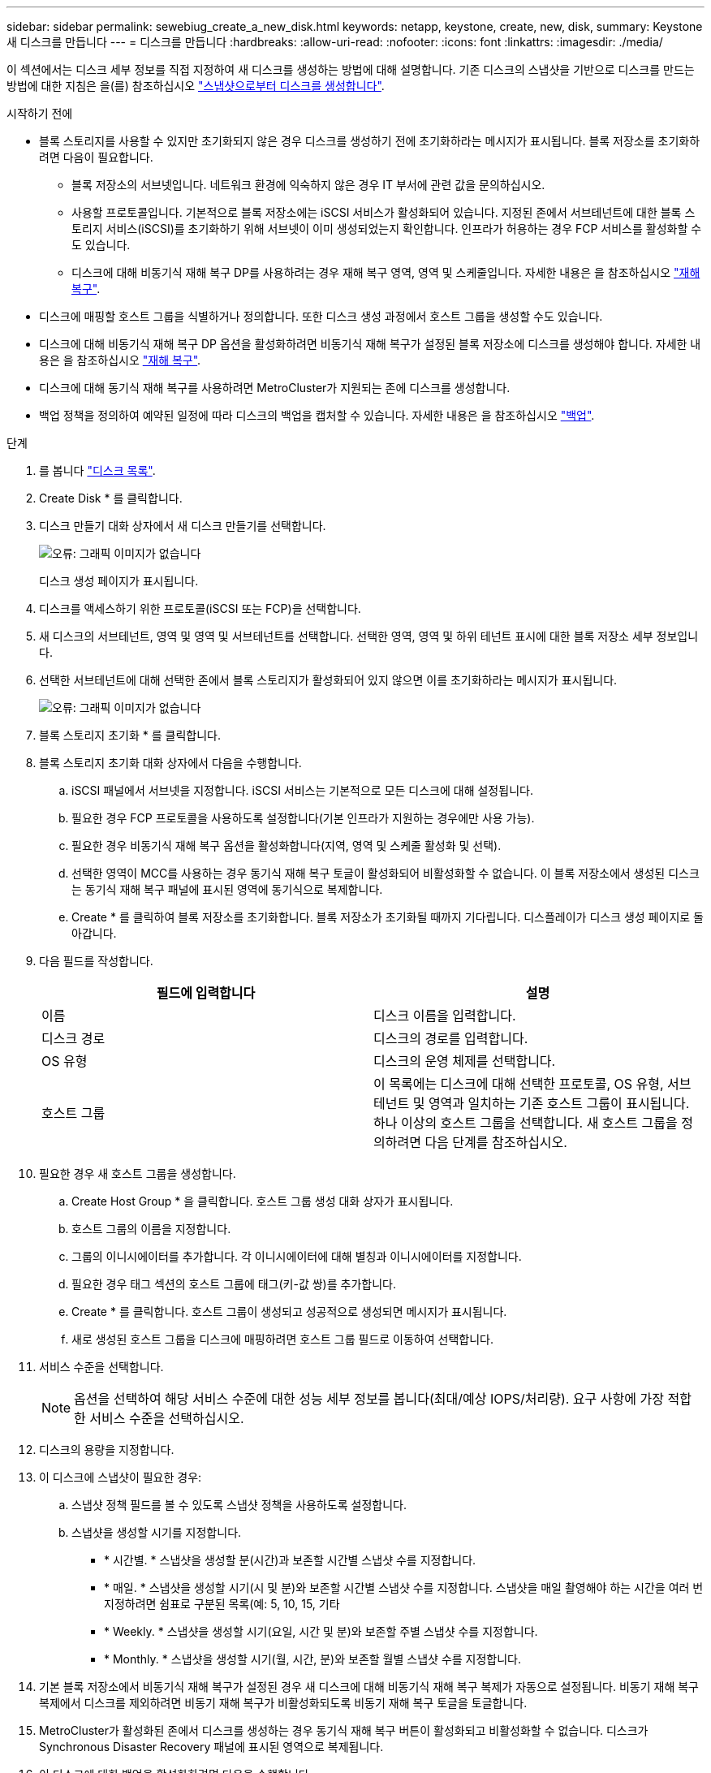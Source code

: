 ---
sidebar: sidebar 
permalink: sewebiug_create_a_new_disk.html 
keywords: netapp, keystone, create, new, disk, 
summary: Keystone 새 디스크를 만듭니다 
---
= 디스크를 만듭니다
:hardbreaks:
:allow-uri-read: 
:nofooter: 
:icons: font
:linkattrs: 
:imagesdir: ./media/


[role="lead"]
이 섹션에서는 디스크 세부 정보를 직접 지정하여 새 디스크를 생성하는 방법에 대해 설명합니다. 기존 디스크의 스냅샷을 기반으로 디스크를 만드는 방법에 대한 지침은 을(를) 참조하십시오 link:sewebiug_create_a_disk_from_a_snapshot.html#create-a-disk-from-a-snapshot["스냅샷으로부터 디스크를 생성합니다"].

.시작하기 전에
* 블록 스토리지를 사용할 수 있지만 초기화되지 않은 경우 디스크를 생성하기 전에 초기화하라는 메시지가 표시됩니다. 블록 저장소를 초기화하려면 다음이 필요합니다.
+
** 블록 저장소의 서브넷입니다. 네트워크 환경에 익숙하지 않은 경우 IT 부서에 관련 값을 문의하십시오.
** 사용할 프로토콜입니다. 기본적으로 블록 저장소에는 iSCSI 서비스가 활성화되어 있습니다. 지정된 존에서 서브테넌트에 대한 블록 스토리지 서비스(iSCSI)를 초기화하기 위해 서브넷이 이미 생성되었는지 확인합니다. 인프라가 허용하는 경우 FCP 서비스를 활성화할 수도 있습니다.
** 디스크에 대해 비동기식 재해 복구 DP를 사용하려는 경우 재해 복구 영역, 영역 및 스케줄입니다. 자세한 내용은 을 참조하십시오 link:sewebiug_billing_accounts,_subscriptions,_services,_and_performance.html#disaster-recovery["재해 복구"].


* 디스크에 매핑할 호스트 그룹을 식별하거나 정의합니다. 또한 디스크 생성 과정에서 호스트 그룹을 생성할 수도 있습니다.
* 디스크에 대해 비동기식 재해 복구 DP 옵션을 활성화하려면 비동기식 재해 복구가 설정된 블록 저장소에 디스크를 생성해야 합니다. 자세한 내용은 을 참조하십시오 link:sewebiug_billing_accounts,_subscriptions,_services,_and_performance.html#disaster-recovery["재해 복구"].
* 디스크에 대해 동기식 재해 복구를 사용하려면 MetroCluster가 지원되는 존에 디스크를 생성합니다.
* 백업 정책을 정의하여 예약된 일정에 따라 디스크의 백업을 캡처할 수 있습니다. 자세한 내용은 을 참조하십시오 link:sewebiug_billing_accounts,_subscriptions,_services,_and_performance.html#backups["백업"].


.단계
. 를 봅니다 link:sewebiug_view_disks.html#view-disks["디스크 목록"].
. Create Disk * 를 클릭합니다.
. 디스크 만들기 대화 상자에서 새 디스크 만들기를 선택합니다.
+
image:sewebiug_image26.png["오류: 그래픽 이미지가 없습니다"]

+
디스크 생성 페이지가 표시됩니다.

. 디스크를 액세스하기 위한 프로토콜(iSCSI 또는 FCP)을 선택합니다.
. 새 디스크의 서브테넌트, 영역 및 영역 및 서브테넌트를 선택합니다. 선택한 영역, 영역 및 하위 테넌트 표시에 대한 블록 저장소 세부 정보입니다.
. 선택한 서브테넌트에 대해 선택한 존에서 블록 스토리지가 활성화되어 있지 않으면 이를 초기화하라는 메시지가 표시됩니다.
+
image:sewebiug_image27.png["오류: 그래픽 이미지가 없습니다"]

. 블록 스토리지 초기화 * 를 클릭합니다.
. 블록 스토리지 초기화 대화 상자에서 다음을 수행합니다.
+
.. iSCSI 패널에서 서브넷을 지정합니다. iSCSI 서비스는 기본적으로 모든 디스크에 대해 설정됩니다.
.. 필요한 경우 FCP 프로토콜을 사용하도록 설정합니다(기본 인프라가 지원하는 경우에만 사용 가능).
.. 필요한 경우 비동기식 재해 복구 옵션을 활성화합니다(지역, 영역 및 스케줄 활성화 및 선택).
.. 선택한 영역이 MCC를 사용하는 경우 동기식 재해 복구 토글이 활성화되어 비활성화할 수 없습니다. 이 블록 저장소에서 생성된 디스크는 동기식 재해 복구 패널에 표시된 영역에 동기식으로 복제합니다.
.. Create * 를 클릭하여 블록 저장소를 초기화합니다. 블록 저장소가 초기화될 때까지 기다립니다. 디스플레이가 디스크 생성 페이지로 돌아갑니다.


. 다음 필드를 작성합니다.
+
|===
| 필드에 입력합니다 | 설명 


| 이름 | 디스크 이름을 입력합니다. 


| 디스크 경로 | 디스크의 경로를 입력합니다. 


| OS 유형 | 디스크의 운영 체제를 선택합니다. 


| 호스트 그룹 | 이 목록에는 디스크에 대해 선택한 프로토콜, OS 유형, 서브테넌트 및 영역과 일치하는 기존 호스트 그룹이 표시됩니다. 하나 이상의 호스트 그룹을 선택합니다. 새 호스트 그룹을 정의하려면 다음 단계를 참조하십시오. 
|===
. 필요한 경우 새 호스트 그룹을 생성합니다.
+
.. Create Host Group * 을 클릭합니다. 호스트 그룹 생성 대화 상자가 표시됩니다.
.. 호스트 그룹의 이름을 지정합니다.
.. 그룹의 이니시에이터를 추가합니다. 각 이니시에이터에 대해 별칭과 이니시에이터를 지정합니다.
.. 필요한 경우 태그 섹션의 호스트 그룹에 태그(키-값 쌍)를 추가합니다.
.. Create * 를 클릭합니다. 호스트 그룹이 생성되고 성공적으로 생성되면 메시지가 표시됩니다.
.. 새로 생성된 호스트 그룹을 디스크에 매핑하려면 호스트 그룹 필드로 이동하여 선택합니다.


. 서비스 수준을 선택합니다.
+

NOTE: 옵션을 선택하여 해당 서비스 수준에 대한 성능 세부 정보를 봅니다(최대/예상 IOPS/처리량). 요구 사항에 가장 적합한 서비스 수준을 선택하십시오.

. 디스크의 용량을 지정합니다.
. 이 디스크에 스냅샷이 필요한 경우:
+
.. 스냅샷 정책 필드를 볼 수 있도록 스냅샷 정책을 사용하도록 설정합니다.
.. 스냅샷을 생성할 시기를 지정합니다.
+
*** * 시간별. * 스냅샷을 생성할 분(시간)과 보존할 시간별 스냅샷 수를 지정합니다.
*** * 매일. * 스냅샷을 생성할 시기(시 및 분)와 보존할 시간별 스냅샷 수를 지정합니다. 스냅샷을 매일 촬영해야 하는 시간을 여러 번 지정하려면 쉼표로 구분된 목록(예: 5, 10, 15, 기타
*** * Weekly. * 스냅샷을 생성할 시기(요일, 시간 및 분)와 보존할 주별 스냅샷 수를 지정합니다.
*** * Monthly. * 스냅샷을 생성할 시기(월, 시간, 분)와 보존할 월별 스냅샷 수를 지정합니다.




. 기본 블록 저장소에서 비동기식 재해 복구가 설정된 경우 새 디스크에 대해 비동기식 재해 복구 복제가 자동으로 설정됩니다. 비동기 재해 복구 복제에서 디스크를 제외하려면 비동기 재해 복구가 비활성화되도록 비동기 재해 복구 토글을 토글합니다.
. MetroCluster가 활성화된 존에서 디스크를 생성하는 경우 동기식 재해 복구 버튼이 활성화되고 비활성화할 수 없습니다. 디스크가 Synchronous Disaster Recovery 패널에 표시된 영역으로 복제됩니다.
. 이 디스크에 대한 백업을 활성화하려면 다음을 수행합니다.
+
.. 백업 정책을 활성화하여 백업 정책 필드를 봅니다.
.. 백업 영역을 지정합니다.
.. 매일, 매주 및/또는 매월 각 백업 유형의 유지 개수를 지정합니다.


. 디스크에 태그(키 값 쌍)를 추가하려면 태그 섹션에서 태그를 지정합니다.
. Create * 를 클릭합니다. 이렇게 하면 디스크를 작성할 작업이 생성됩니다.


.작업을 마친 후
Create disk가 비동기 작업으로 실행됩니다. 다음을 수행할 수 있습니다.

* 작업 목록에서 작업의 상태를 확인합니다.
* 작업이 완료된 후 디스크 목록에서 디스크의 상태를 확인합니다.

